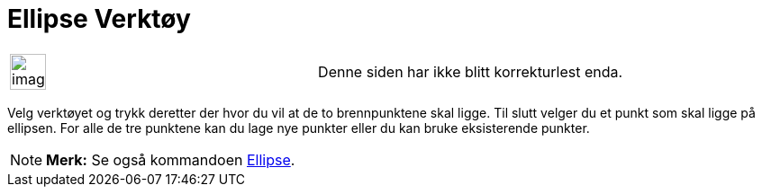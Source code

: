 = Ellipse Verktøy
:page-en: tools/Ellipse
ifdef::env-github[:imagesdir: /nb/modules/ROOT/assets/images]

[width="100%",cols="50%,50%",]
|===
a|
image:Ambox_content.png[image,width=40,height=40]

|Denne siden har ikke blitt korrekturlest enda.
|===

Velg verktøyet og trykk deretter der hvor du vil at de to brennpunktene skal ligge. Til slutt velger du et punkt som
skal ligge på ellipsen. For alle de tre punktene kan du lage nye punkter eller du kan bruke eksisterende punkter.

[NOTE]
====

*Merk:* Se også kommandoen xref:/commands/Ellipse.adoc[Ellipse].

====
